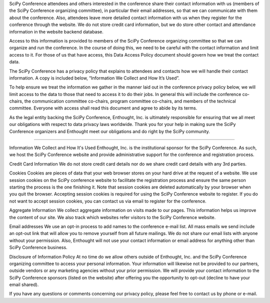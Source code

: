 SciPy Conference attendees and others interested in the conference share their contact information with us (members of the SciPy Conference organizing committee), in particular their email addresses, so that we can communicate with them about the conference. Also, attendees leave more detailed contact information with us when they register for the conference through the website. We do not store credit card information, but we do store other contact and attendance information in the website backend database.

Access to this information is provided to members of the SciPy Conference organizing committee so that we can organize and run the conference. In the course of doing this, we need to be careful with the contact information and limit access to it. For those of us that have access, this Data Access Policy document should govern how we treat the contact data.

The SciPy Conference has a privacy policy that explains to attendees and contacts how we will handle their contact information. A copy is included below, “Information We Collect and How It’s Used”.

To help ensure we treat the information we gather in the manner laid out in the conference privacy policy below, we will limit access to the data to those that need to access it to do their jobs. In general this will include the conference co-chairs, the communication committee co-chairs, program committee co-chairs, and members of the technical committee. Everyone with access shall read this document and agree to abide by its terms.

As the legal entity backing the SciPy Conference, Enthought, Inc. is ultimately responsible for ensuring that we all meet our obligations with respect to data privacy laws worldwide. Thank you for your help in making sure the SciPy Conference organizers and Enthought meet our obligations and do right by the SciPy community.

===============================

Information We Collect and How It's Used
Enthought, Inc. is the institutional sponsor for the SciPy Conference. As such, we host the SciPy Conference website and provide administrative support for the conference and registration process.

Credit Card Information
We do not store credit card details nor do we share credit card details with any 3rd parties.

Cookies
Cookies are pieces of data that your web browser stores on your hard drive at the request of a website.
We use session cookies on the SciPy conference website to facilitate the registration process and ensure the same person starting the process is the one finishing it. Note that session cookies are deleted automatically by your browser when you quit the browser. Accepting session cookies is required for using the SciPy Conference website to register. If you do not want to accept session cookies, you can contact us via email to register for the conference.

Aggregate Information
We collect aggregate information on visits made to our pages. This information helps us improve the content of our site. We also track which websites refer visitors to the SciPy Conference website.

Email addresses
We use an opt-in process to add names to the conference e-mail list. All mass emails we send include an opt-out link that will allow you to remove yourself from all future mailings. We do not share our email lists with anyone without your permission. Also, Enthought will not use your contact information or email address for anything other than SciPy Conference business.

Disclosure of Information Policy
At no time do we allow others outside of Enthought, Inc. and the SciPy Conference organizing committee to access your personal information. Your information will likewise not be provided to our partners, outside vendors or any marketing agencies without your prior permission. We will provide your contact information to the SciPy Conference sponsors (listed on the website) after offering you the opportunity to opt-out (decline to have your email shared).

If you have any questions or comments concerning our privacy policy, please feel free to contact us by phone or e-mail.
